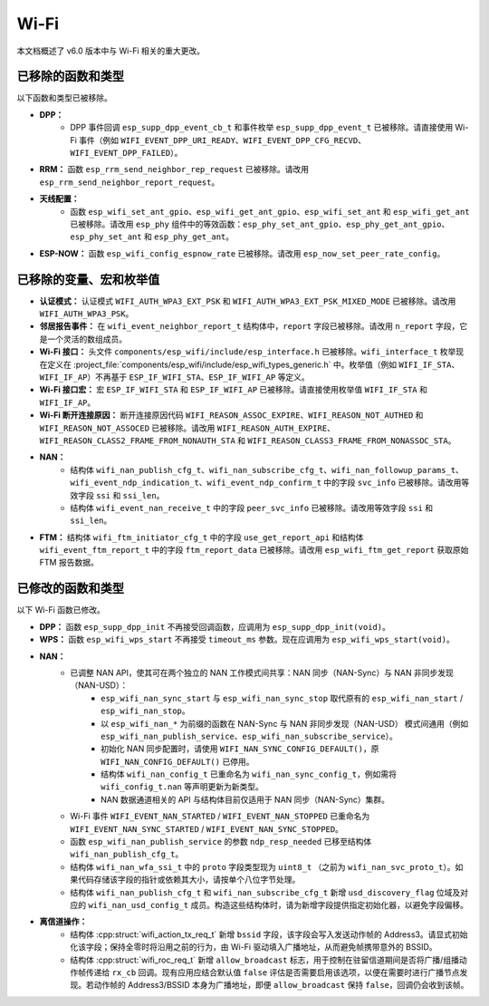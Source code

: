 Wi-Fi
=====

本文档概述了 v6.0 版本中与 Wi-Fi 相关的重大更改。

已移除的函数和类型
------------------

以下函数和类型已被移除。

- **DPP：**
    - DPP 事件回调 ``esp_supp_dpp_event_cb_t`` 和事件枚举 ``esp_supp_dpp_event_t`` 已被移除。请直接使用 Wi-Fi 事件（例如 ``WIFI_EVENT_DPP_URI_READY``、``WIFI_EVENT_DPP_CFG_RECVD``、``WIFI_EVENT_DPP_FAILED``）。

- **RRM：** 函数 ``esp_rrm_send_neighbor_rep_request`` 已被移除。请改用 ``esp_rrm_send_neighbor_report_request``。

- **天线配置：**
    - 函数 ``esp_wifi_set_ant_gpio``、``esp_wifi_get_ant_gpio``、``esp_wifi_set_ant`` 和 ``esp_wifi_get_ant`` 已被移除。请改用 ``esp_phy`` 组件中的等效函数：``esp_phy_set_ant_gpio``、``esp_phy_get_ant_gpio``、``esp_phy_set_ant`` 和 ``esp_phy_get_ant``。

- **ESP-NOW：** 函数 ``esp_wifi_config_espnow_rate`` 已被移除。请改用 ``esp_now_set_peer_rate_config``。

已移除的变量、宏和枚举值
------------------------

- **认证模式：** 认证模式 ``WIFI_AUTH_WPA3_EXT_PSK`` 和 ``WIFI_AUTH_WPA3_EXT_PSK_MIXED_MODE`` 已被移除。请改用 ``WIFI_AUTH_WPA3_PSK``。

- **邻居报告事件：** 在 ``wifi_event_neighbor_report_t`` 结构体中，``report`` 字段已被移除。请改用 ``n_report`` 字段，它是一个灵活的数组成员。

- **Wi-Fi 接口：** 头文件 ``components/esp_wifi/include/esp_interface.h`` 已被移除。``wifi_interface_t`` 枚举现在定义在 :project_file:`components/esp_wifi/include/esp_wifi_types_generic.h` 中。枚举值（例如 ``WIFI_IF_STA``、``WIFI_IF_AP``）不再基于 ``ESP_IF_WIFI_STA``、``ESP_IF_WIFI_AP`` 等定义。

- **Wi-Fi 接口宏：** 宏 ``ESP_IF_WIFI_STA`` 和 ``ESP_IF_WIFI_AP`` 已被移除。请直接使用枚举值 ``WIFI_IF_STA`` 和 ``WIFI_IF_AP``。

- **Wi-Fi 断开连接原因：** 断开连接原因代码 ``WIFI_REASON_ASSOC_EXPIRE``、``WIFI_REASON_NOT_AUTHED`` 和 ``WIFI_REASON_NOT_ASSOCED`` 已被移除。请改用 ``WIFI_REASON_AUTH_EXPIRE``、``WIFI_REASON_CLASS2_FRAME_FROM_NONAUTH_STA`` 和 ``WIFI_REASON_CLASS3_FRAME_FROM_NONASSOC_STA``。

- **NAN：**
    - 结构体 ``wifi_nan_publish_cfg_t``、``wifi_nan_subscribe_cfg_t``、``wifi_nan_followup_params_t``、``wifi_event_ndp_indication_t``、``wifi_event_ndp_confirm_t`` 中的字段 ``svc_info`` 已被移除。请改用等效字段 ``ssi`` 和 ``ssi_len``。
    - 结构体 ``wifi_event_nan_receive_t`` 中的字段 ``peer_svc_info`` 已被移除。请改用等效字段 ``ssi`` 和 ``ssi_len``。

- **FTM：** 结构体 ``wifi_ftm_initiator_cfg_t`` 中的字段 ``use_get_report_api`` 和结构体 ``wifi_event_ftm_report_t`` 中的字段 ``ftm_report_data`` 已被移除。请改用 ``esp_wifi_ftm_get_report`` 获取原始 FTM 报告数据。

已修改的函数和类型
------------------

以下 Wi-Fi 函数已修改。

- **DPP：** 函数 ``esp_supp_dpp_init`` 不再接受回调函数，应调用为 ``esp_supp_dpp_init(void)``。

- **WPS：** 函数 ``esp_wifi_wps_start`` 不再接受 ``timeout_ms`` 参数。现在应调用为 ``esp_wifi_wps_start(void)``。

- **NAN：**
    -  已调整 NAN API，使其可在两个独立的 NAN 工作模式间共享：NAN 同步（NAN-Sync）与 NAN 非同步发现（NAN-USD）：
        - ``esp_wifi_nan_sync_start`` 与 ``esp_wifi_nan_sync_stop`` 取代原有的 ``esp_wifi_nan_start`` / ``esp_wifi_nan_stop``。
        - 以 ``esp_wifi_nan_*`` 为前缀的函数在 NAN-Sync 与 NAN 非同步发现（NAN-USD） 模式间通用（例如 ``esp_wifi_nan_publish_service``、``esp_wifi_nan_subscribe_service``）。
        - 初始化 NAN 同步配置时，请使用 ``WIFI_NAN_SYNC_CONFIG_DEFAULT()``，原 ``WIFI_NAN_CONFIG_DEFAULT()`` 已停用。
        - 结构体 ``wifi_nan_config_t`` 已重命名为 ``wifi_nan_sync_config_t``，例如需将 ``wifi_config_t.nan`` 等声明更新为新类型。
        - NAN 数据通道相关的 API 与结构体目前仅适用于 NAN 同步（NAN-Sync）集群。
    - Wi-Fi 事件 ``WIFI_EVENT_NAN_STARTED`` / ``WIFI_EVENT_NAN_STOPPED`` 已重命名为 ``WIFI_EVENT_NAN_SYNC_STARTED`` / ``WIFI_EVENT_NAN_SYNC_STOPPED``。
    - 函数 ``esp_wifi_nan_publish_service`` 的参数 ``ndp_resp_needed`` 已移至结构体 ``wifi_nan_publish_cfg_t``。
    - 结构体 ``wifi_nan_wfa_ssi_t`` 中的 ``proto`` 字段类型现为 ``uint8_t`` （之前为 ``wifi_nan_svc_proto_t``）。如果代码存储该字段的指针或依赖其大小，请按单个八位字节处理。
    - 结构体 ``wifi_nan_publish_cfg_t`` 和 ``wifi_nan_subscribe_cfg_t`` 新增 ``usd_discovery_flag`` 位域及对应的 ``wifi_nan_usd_config_t`` 成员。构造这些结构体时，请为新增字段提供指定初始化器，以避免字段偏移。

- **离信道操作：**
    - 结构体 :cpp:struct:`wifi_action_tx_req_t` 新增 ``bssid`` 字段，该字段会写入发送动作帧的 Address3。请显式初始化该字段；保持全零时将沿用之前的行为，由 Wi-Fi 驱动填入广播地址，从而避免帧携带意外的 BSSID。
    - 结构体 :cpp:struct:`wifi_roc_req_t` 新增 ``allow_broadcast`` 标志，用于控制在驻留信道期间是否将广播/组播动作帧传递给 ``rx_cb`` 回调。现有应用应结合默认值 ``false`` 评估是否需要启用该选项，以便在需要时进行广播节点发现。若动作帧的 Address3/BSSID 本身为广播地址，即便 ``allow_broadcast`` 保持 ``false``，回调仍会收到该帧。
